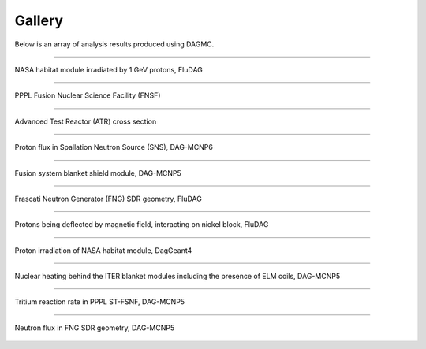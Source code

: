 Gallery
=======

Below is an array of analysis results produced using DAGMC.

----

..  figure:: hab1.png
    :align: center

    NASA habitat module irradiated by 1 GeV protons, FluDAG

----

..  figure:: pppl_fnsf.png
    :align: center

    PPPL Fusion Nuclear Science Facility (FNSF)

----

..  figure:: atr.png
    :align: center

    Advanced Test Reactor (ATR) cross section

----

..  figure:: sns_proton.png
    :align: center

    Proton flux in Spallation Neutron Source (SNS), DAG-MCNP6

----

..  figure:: bsm_work.png
    :align: center
    :scale: 45

    Fusion system blanket shield module, DAG-MCNP5

----

..  figure:: fng_sdr_fluka.png
    :align: center

    Frascati Neutron Generator (FNG) SDR geometry, FluDAG

----

..  figure:: fludag_ni_proton_mag.png
    :align: center

    Protons being deflected by magnetic field, interacting on nickel block, FluDAG

----

..  figure:: hab_module_proton_daggeant4.png
    :align: center

    Proton irradiation of NASA habitat module, DagGeant4

----

..  figure:: iter_elm_coils_heating.png
    :align: center

    Nuclear heating behind the ITER blanket modules including the presence of ELM coils, DAG-MCNP5

----

..  figure:: pppl_fnsf_tritium.png
    :align: center

    Tritium reaction rate in PPPL ST-FSNF, DAG-MCNP5

----

..  figure:: fng_neutron_tetmesh_mcnp5.png
    :align: center

    Neutron flux in FNG SDR geometry, DAG-MCNP5